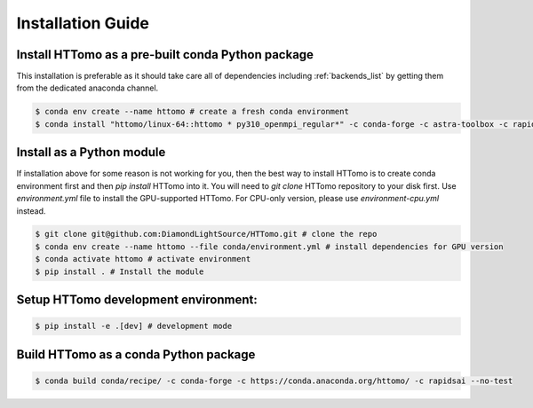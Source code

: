 Installation Guide
******************

Install HTTomo as a pre-built conda Python package
==================================================

This installation is preferable as it should take care all of dependencies including :ref:`backends_list` by getting them from the dedicated anaconda channel. 

.. code-block:: console

   $ conda env create --name httomo # create a fresh conda environment
   $ conda install "httomo/linux-64::httomo * py310_openmpi_regular*" -c conda-forge -c astra-toolbox -c rapidsai

Install as a Python module
===========================

If installation above for some reason is not working for you, then the best way to install HTTomo is to create conda environment first and then 
`pip install` HTTomo into it. You will need to `git clone` HTTomo repository to your disk first.  Use `environment.yml` file to install 
the GPU-supported HTTomo. For CPU-only version, please use `environment-cpu.yml` instead.

.. code-block:: console
    
   $ git clone git@github.com:DiamondLightSource/HTTomo.git # clone the repo
   $ conda env create --name httomo --file conda/environment.yml # install dependencies for GPU version   
   $ conda activate httomo # activate environment
   $ pip install . # Install the module

Setup HTTomo development environment:
======================================================
.. code-block:: console

   $ pip install -e .[dev] # development mode 

Build HTTomo as a conda Python package
======================================================
.. code-block:: console

   $ conda build conda/recipe/ -c conda-forge -c https://conda.anaconda.org/httomo/ -c rapidsai --no-test
